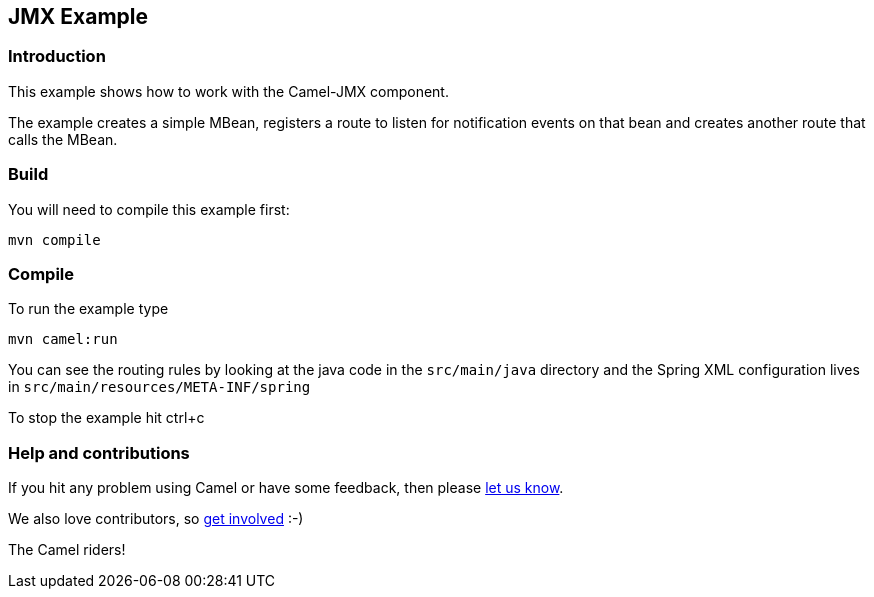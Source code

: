 == JMX Example

=== Introduction

This example shows how to work with the Camel-JMX component.

The example creates a simple MBean, registers a route to listen for
notification events on that bean and creates another route that calls
the MBean.

=== Build

You will need to compile this example first:

....
mvn compile
....

=== Compile

To run the example type

....
mvn camel:run
....

You can see the routing rules by looking at the java code in the
`+src/main/java+` directory and the Spring XML configuration lives in
`+src/main/resources/META-INF/spring+`

To stop the example hit ctrl+c

=== Help and contributions

If you hit any problem using Camel or have some feedback, then please
https://camel.apache.org/support.html[let us know].

We also love contributors, so
https://camel.apache.org/contributing.html[get involved] :-)

The Camel riders!
